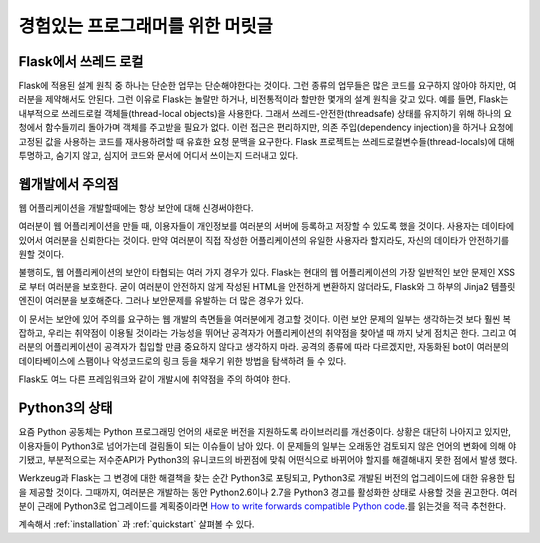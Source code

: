 .. _advanced_foreword:

경험있는 프로그래머를 위한 머릿글
====================================

Flask에서 쓰레드 로컬
----------------------

Flask에 적용된 설계 원칙 중 하나는 단순한 업무는 단순해야한다는 것이다. 그런 종류의 업무들은 많은 코드를 요구하지 않아야 하지만, 여러분을 제약해서도 안된다. 그런 이유로 Flask는 놀랄만 하거나, 비전통적이라 할만한 몇개의 설계 원칙을 갖고 있다. 예를 들면, Flask는 내부적으로 쓰레드로컬 객체들(thread-local objects)을 사용한다. 그래서 쓰레드-안전한(threadsafe) 상태를 유지하기 위해 하나의 요청에서 함수들끼리 돌아가며 객체를 주고받을 필요가 없다. 이런 접근은 편리하지만, 의존 주입(dependency injection)을 하거나 요청에 고정된 값을 사용하는 코드를 재사용하려할 때 유효한 요청 문맥을 요구한다. Flask 프로젝트는 쓰레드로컬변수들(thread-locals)에 대해 투명하고, 숨기지 않고, 심지어 코드와 문서에 어디서 쓰이는지 드러내고 있다.


웹개발에서 주의점
--------------------------------


웹 어플리케이션을 개발할때에는 항상 보안에 대해 신경써야한다.

여러분이 웹 어플리케이션을 만들 때, 이용자들이 개인정보를 여러분의 서버에 등록하고 저장할 수 있도록 했을 것이다. 사용자는 데이타에 있어서 여러분을 신뢰한다는 것이다. 만약 여러분이 직접 작성한 어플리케이션의 유일한 사용자라 할지라도, 자신의 데이타가 안전하기를 원할 것이다.

불행히도, 웹 어플리케이션의 보안이 타협되는 여러 가지 경우가 있다. Flask는 현대의 웹 어플리케이션의 가장 일반적인 보안 문제인 XSS로 부터 여러분을 보호한다. 굳이 여러분이 안전하지 않게 작성된 HTML을 안전하게 변환하지 않더라도, Flask와 그 하부의 Jinja2 템플릿 엔진이 여러분을 보호해준다. 그러나 보안문제를 유발하는 더 많은 경우가 있다.

이 문서는 보안에 있어 주의를 요구하는 웹 개발의 측면들을 여러분에게 경고할 것이다. 이런 보안 문제의 일부는 생각하는것 보다 훨씬 복잡하고, 우리는 취약점이 이용될 것이라는 가능성을 뛰어난 공격자가 어플리케이션의 취약점을 찾아낼 때 까지 낮게 점치곤 한다. 그리고 여러분의 어플리케이션이 공격자가 칩입할 만큼 중요하지 않다고 생각하지 마라. 공격의 종류에 따라 다르겠지만, 자동화된 bot이 여러분의 데이타베이스에 스팸이나 악성코드로의 링크 등을 채우기 위한 방법을 탐색하려 들 수 있다.

Flask도 여느 다른 프레임워크와 같이 개발시에 취약점을 주의 하여야 한다.


Python3의 상태
----------------------

요즘 Python 공동체는 Python 프로그래밍 언어의 새로운 버전을 지원하도록 라이브러리를 개선중이다. 상황은 대단히 나아지고 있지만, 이용자들이 Python3로 넘어가는데 걸림돌이 되는 이슈들이 남아 있다. 이 문제들의 일부는 오래동안 검토되지 않은 언어의 변화에 의해 야기됐고, 부분적으로는 저수준API가 Python3의 유니코드의 바뀐점에 맞춰 어떤식으로 바뀌어야 할지를 해결해내지 못한 점에서 발생 했다.

Werkzeug과 Flask는 그 변경에 대한 해결책을 찾는 순간 Python3로 포팅되고, Python3로 개발된 버전의 업그레이드에 대한 유용한 팁을 제공할 것이다. 그때까지, 여러분은 개발하는 동안 Python2.6이나 2.7을 Python3 경고를 활성화한 상태로 사용할 것을 권고한다. 여러분이 근래에 Python3로 업그레이드를 계획중이라면 `How to write forwards compatible Python code <http://lucumr.pocoo.org/2011/1/22/forwards-compatible-python/>`_.를 읽는것을 적극 추천한다.

계속해서 :ref:`installation` 과 :ref:`quickstart` 살펴볼 수 있다.
